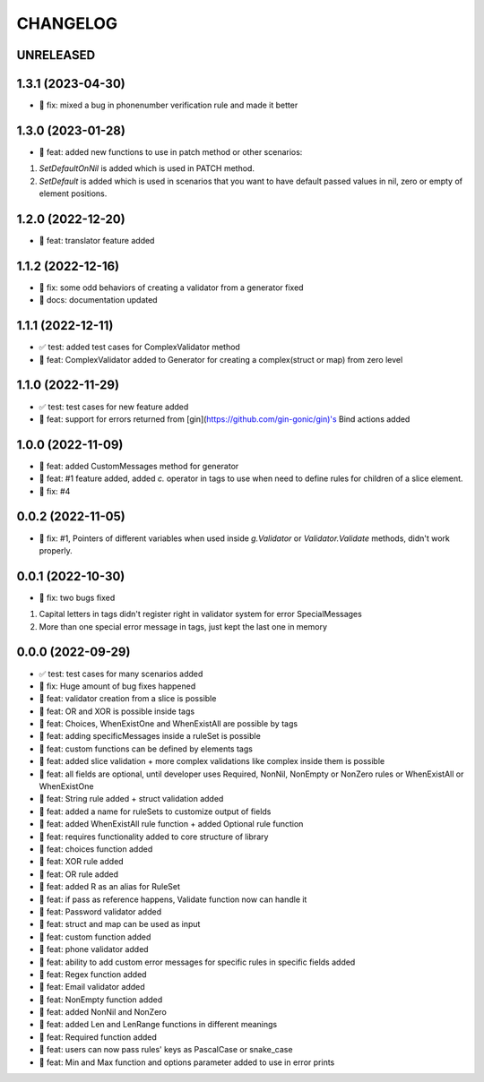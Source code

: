 CHANGELOG
=========

UNRELEASED
----------


1.3.1 (2023-04-30)
------------------

* 🐛 fix: mixed a bug in phonenumber verification rule and made it better

1.3.0 (2023-01-28)
------------------

* 🎉 feat: added new functions to use in patch method or other scenarios:
1. `SetDefaultOnNil` is added which is used in PATCH method.
2. `SetDefault` is added which is used in scenarios that you want to have default passed values in nil, zero or empty of element positions.

1.2.0 (2022-12-20)
------------------

* 🎉 feat: translator feature added

1.1.2 (2022-12-16)
------------------

* 🐛 fix: some odd behaviors of creating a validator from a generator fixed
* 📖 docs: documentation updated

1.1.1 (2022-12-11)
------------------

* ✅ test: added test cases for ComplexValidator method
* 🎉 feat: ComplexValidator added to Generator for creating a complex(struct or map) from zero level

1.1.0 (2022-11-29)
------------------

* ✅ test: test cases for new feature added
* 🎉 feat: support for errors returned from [gin](https://github.com/gin-gonic/gin)'s Bind actions added

1.0.0 (2022-11-09)
------------------

* 🎉 feat: added CustomMessages method for generator
* 🎉 feat: #1 feature added, added `c.` operator in tags to use when need to define rules for children of a slice element.
* 🐛 fix: #4

0.0.2 (2022-11-05)
------------------

* 🐛 fix: #1, Pointers of different variables when used inside `g.Validator` or `Validator.Validate` methods, didn't work properly.

0.0.1 (2022-10-30)
------------------

* 🐛 fix: two bugs fixed
1. Capital letters in tags didn't register right in validator system for error SpecialMessages
2. More than one special error message in tags, just kept the last one in memory

0.0.0 (2022-09-29)
------------------

* ✅ test: test cases for many scenarios added
* 🐛 fix: Huge amount of bug fixes happened
* 🎉 feat: validator creation from a slice is possible
* 🎉 feat: OR and XOR is possible inside tags
* 🎉 feat: Choices, WhenExistOne and WhenExistAll are possible by tags
* 🎉 feat: adding specificMessages inside a ruleSet is possible
* 🎉 feat: custom functions can be defined by elements tags
* 🎉 feat: added slice validation + more complex validations like complex inside them is possible
* 🎉 feat: all fields are optional, until developer uses Required, NonNil, NonEmpty or NonZero rules or WhenExistAll or WhenExistOne
* 🎉 feat: String rule added + struct validation added
* 🎉 feat: added a name for ruleSets to customize output of fields
* 🎉 feat: added WhenExistAll rule function + added Optional rule function
* 🎉 feat: requires functionality added to core structure of library
* 🎉 feat: choices function added
* 🎉 feat: XOR rule added
* 🎉 feat: OR rule added
* 🎉 feat: added R as an alias for RuleSet
* 🎉 feat: if pass as reference happens, Validate function now can handle it
* 🎉 feat: Password validator added
* 🎉 feat: struct and map can be used as input
* 🎉 feat: custom function added
* 🎉 feat: phone validator added
* 🎉 feat: ability to add custom error messages for specific rules in specific fields added
* 🎉 feat: Regex function added
* 🎉 feat: Email validator added
* 🎉 feat: NonEmpty function added
* 🎉 feat: added NonNil and NonZero
* 🎉 feat: added Len and LenRange functions in different meanings
* 🎉 feat: Required function added
* 🎉 feat: users can now pass rules' keys as PascalCase or snake_case
* 🎉 feat: Min and Max function and options parameter added to use in error prints

